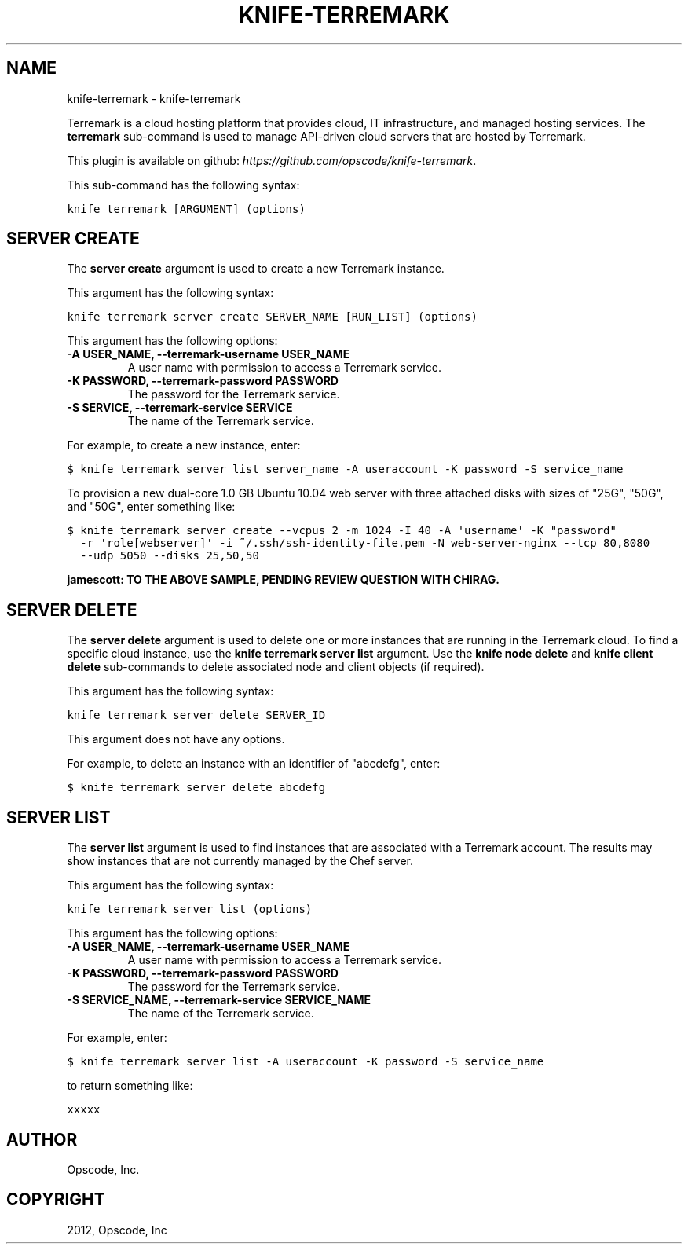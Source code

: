 .TH "KNIFE-TERREMARK" "1" "September 28, 2012" "0.0.1" "knife-terremark"
.SH NAME
knife-terremark \- knife-terremark
.
.nr rst2man-indent-level 0
.
.de1 rstReportMargin
\\$1 \\n[an-margin]
level \\n[rst2man-indent-level]
level margin: \\n[rst2man-indent\\n[rst2man-indent-level]]
-
\\n[rst2man-indent0]
\\n[rst2man-indent1]
\\n[rst2man-indent2]
..
.de1 INDENT
.\" .rstReportMargin pre:
. RS \\$1
. nr rst2man-indent\\n[rst2man-indent-level] \\n[an-margin]
. nr rst2man-indent-level +1
.\" .rstReportMargin post:
..
.de UNINDENT
. RE
.\" indent \\n[an-margin]
.\" old: \\n[rst2man-indent\\n[rst2man-indent-level]]
.nr rst2man-indent-level -1
.\" new: \\n[rst2man-indent\\n[rst2man-indent-level]]
.in \\n[rst2man-indent\\n[rst2man-indent-level]]u
..
.\" Man page generated from reStructuredText.
.
.sp
Terremark is a cloud hosting platform that provides cloud, IT infrastructure, and managed hosting services. The \fBterremark\fP sub\-command is used to manage API\-driven cloud servers that are hosted by Terremark.
.sp
This plugin is available on github: \fI\%https://github.com/opscode/knife-terremark\fP.
.sp
This sub\-command has the following syntax:
.sp
.nf
.ft C
knife terremark [ARGUMENT] (options)
.ft P
.fi
.SH SERVER CREATE
.sp
The \fBserver create\fP argument is used to create a new Terremark instance.
.sp
This argument has the following syntax:
.sp
.nf
.ft C
knife terremark server create SERVER_NAME [RUN_LIST] (options)
.ft P
.fi
.sp
This argument has the following options:
.INDENT 0.0
.TP
.B \fB\-A USER_NAME\fP, \fB\-\-terremark\-username USER_NAME\fP
A user name with permission to access a Terremark service.
.TP
.B \fB\-K PASSWORD\fP, \fB\-\-terremark\-password PASSWORD\fP
The password for the Terremark service.
.TP
.B \fB\-S SERVICE\fP, \fB\-\-terremark\-service SERVICE\fP
The name of the Terremark service.
.UNINDENT
.sp
For example, to create a new instance, enter:
.sp
.nf
.ft C
$ knife terremark server list server_name \-A useraccount \-K password \-S service_name
.ft P
.fi
.sp
To provision a new dual\-core 1.0 GB Ubuntu 10.04 web server with three attached disks with sizes of "25G", "50G", and "50G", enter something like:
.sp
.nf
.ft C
$ knife terremark server create \-\-vcpus 2 \-m 1024 \-I 40 \-A \(aqusername\(aq \-K "password"
  \-r \(aqrole[webserver]\(aq \-i ~/.ssh/ssh\-identity\-file.pem \-N web\-server\-nginx \-\-tcp 80,8080
  \-\-udp 5050 \-\-disks 25,50,50
.ft P
.fi
.sp
\fBjamescott: TO THE ABOVE SAMPLE, PENDING REVIEW QUESTION WITH CHIRAG.\fP
.SH SERVER DELETE
.sp
The \fBserver delete\fP argument is used to delete one or more instances that are running in the Terremark cloud. To find a specific cloud instance, use the \fBknife terremark server list\fP argument. Use the \fBknife node delete\fP and \fBknife client delete\fP sub\-commands to delete associated node and client objects (if required).
.sp
This argument has the following syntax:
.sp
.nf
.ft C
knife terremark server delete SERVER_ID
.ft P
.fi
.sp
This argument does not have any options.
.sp
For example, to delete an instance with an identifier of "abcdefg", enter:
.sp
.nf
.ft C
$ knife terremark server delete abcdefg
.ft P
.fi
.SH SERVER LIST
.sp
The \fBserver list\fP argument is used to find instances that are associated with a Terremark account. The results may show instances that are not currently managed by the Chef server.
.sp
This argument has the following syntax:
.sp
.nf
.ft C
knife terremark server list (options)
.ft P
.fi
.sp
This argument has the following options:
.INDENT 0.0
.TP
.B \fB\-A USER_NAME\fP, \fB\-\-terremark\-username USER_NAME\fP
A user name with permission to access a Terremark service.
.TP
.B \fB\-K PASSWORD\fP, \fB\-\-terremark\-password PASSWORD\fP
The password for the Terremark service.
.TP
.B \fB\-S SERVICE_NAME\fP, \fB\-\-terremark\-service SERVICE_NAME\fP
The name of the Terremark service.
.UNINDENT
.sp
For example, enter:
.sp
.nf
.ft C
$ knife terremark server list \-A useraccount \-K password \-S service_name
.ft P
.fi
.sp
to return something like:
.sp
.nf
.ft C
xxxxx
.ft P
.fi
.SH AUTHOR
Opscode, Inc.
.SH COPYRIGHT
2012, Opscode, Inc
.\" Generated by docutils manpage writer.
.
